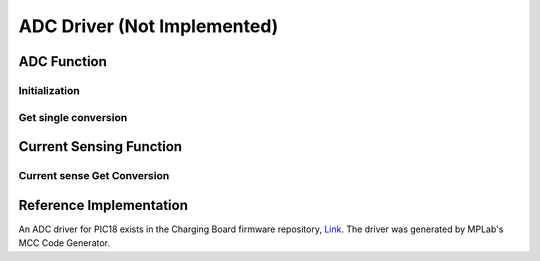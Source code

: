 ADC Driver (Not Implemented)
****************************

ADC Function
============

Initialization
--------------
.. c:function:: void adc_init(uint8_t pin)

   Initialize ADC on the specified pin and setup FVR (Fixed voltage reference).

   :param uint8_t pin: pin/ADC number, if ADC is shared between pins, then the ADC mapping need to be configured in `pin_init()` function

Get single conversion
---------------------
.. c:function:: uint16_t adc_get_single_conversion(uint8_t pin)

   Get single conversion from ADC

   :param uint8_t pin: pin/ADC number
   :return: ADC conversion result
   :rtype: uint16_t

Current Sensing Function
========================

Current sense Get Conversion
----------------------------
.. c:function:: uint16_t curr_sense_single_conversion(uint8_t pin, uint16_t shunt_r, uint16_t amp_gain)

   Get single conversion from a current sense amplifier(such as INA180) connected to an ADC

   :param uint8_t pin: pin/ADC number
   :param uint16_t shunt_r: shunt resistor value, in kilo-ohms
   :param uint16_t amp_gain: gain of the current sense amplifier, in V/V
   :return: Current sense conversion result
   :rtype: uint16_t

Reference Implementation
========================
An ADC driver for PIC18 exists in the Charging Board firmware repository, `Link <https://github.com/waterloo-rocketry/cansw_charging/blob/master/mcc_generated_files/adcc.c>`_. The driver was generated by MPLab's MCC Code Generator.
